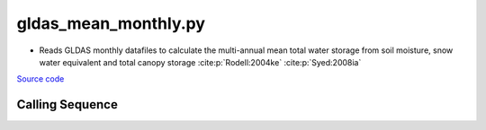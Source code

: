=====================
gldas_mean_monthly.py
=====================

- Reads GLDAS monthly datafiles to calculate the multi-annual mean total water storage from soil moisture, snow water equivalent and total canopy storage :cite:p:`Rodell:2004ke` :cite:p:`Syed:2008ia`

`Source code`__

.. __ : https://github.com/tsutterley/model-harmonics/blob/main/GLDAS/gldas_mean_monthly.py

Calling Sequence
################

.. argparse::
    :filename: gldas_mean_monthly.py
    :func: arguments
    :prog: gldas_mean_monthly.py
    :nodescription:
    :nodefault:

    model : @after
        * ``'CLM'``: GLDAS Common Land Model
        * ``'CLSM'``: GLDAS Catchment Land Surface Model
        * ``'MOS'``: GLDAS Mosaic model
        * ``'NOAH'``: GLDAS Noah model
        * ``'VIC'``: GLDAS Variable Infiltration Capacity model

    --spacing -S : @after
        * ``'10'``: 1.0 degrees latitude/longitude
        * ``'025'``: 0.25 degrees latitude/longitude
